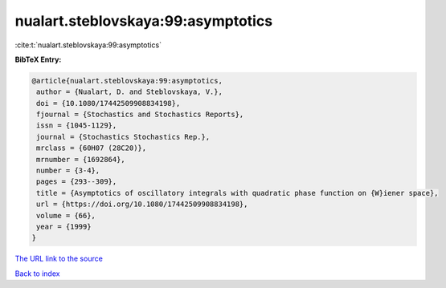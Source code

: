 nualart.steblovskaya:99:asymptotics
===================================

:cite:t:`nualart.steblovskaya:99:asymptotics`

**BibTeX Entry:**

.. code-block:: bibtex

   @article{nualart.steblovskaya:99:asymptotics,
    author = {Nualart, D. and Steblovskaya, V.},
    doi = {10.1080/17442509908834198},
    fjournal = {Stochastics and Stochastics Reports},
    issn = {1045-1129},
    journal = {Stochastics Stochastics Rep.},
    mrclass = {60H07 (28C20)},
    mrnumber = {1692864},
    number = {3-4},
    pages = {293--309},
    title = {Asymptotics of oscillatory integrals with quadratic phase function on {W}iener space},
    url = {https://doi.org/10.1080/17442509908834198},
    volume = {66},
    year = {1999}
   }
`The URL link to the source <ttps://doi.org/10.1080/17442509908834198}>`_


`Back to index <../By-Cite-Keys.html>`_
